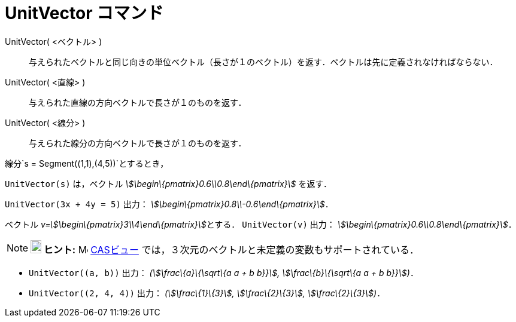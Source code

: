 = UnitVector コマンド
ifdef::env-github[:imagesdir: /ja/modules/ROOT/assets/images]

UnitVector( <ベクトル> )::
  与えられたベクトルと同じ向きの単位ベクトル（長さが１のベクトル）を返す．ベクトルは先に定義されなければならない．
UnitVector( <直線> )::
  与えられた直線の方向ベクトルで長さが１のものを返す．
UnitVector( <線分> )::
  与えられた線分の方向ベクトルで長さが１のものを返す．

[EXAMPLE]
====

線分`++s = Segment((1,1),(4,5))++`とするとき，

`++UnitVector(s)++` は，ベクトル _stem:[\begin\{pmatrix}0.6\\0.8\end\{pmatrix}]_ を返す．

====

[EXAMPLE]
====

`++UnitVector(3x + 4y = 5)++` 出力： _stem:[\begin\{pmatrix}0.8\\-0.6\end\{pmatrix}]_．

====

[EXAMPLE]
====

ベクトル __v=stem:[\begin\{pmatrix}3\\4\end\{pmatrix}]__とする． `++UnitVector(v)++` 出力：
_stem:[\begin\{pmatrix}0.6\\0.8\end\{pmatrix}]_．

====

[NOTE]
====

*image:18px-Bulbgraph.png[Note,title="Note",width=18,height=22] ヒント:* image:16px-Menu_view_cas.svg.png[Menu view
cas.svg,width=16,height=16] xref:/CASビュー.adoc[CASビュー] では，３次元のベクトルと未定義の変数もサポートされている．

[EXAMPLE]
====

* `++UnitVector((a, b))++` 出力： _(stem:[\frac\{a}\{\sqrt\{a a + b b}}], stem:[\frac\{b}\{\sqrt\{a a + b b}}])_．
* `++UnitVector((2, 4, 4))++` 出力： _(stem:[\frac\{1}\{3}], stem:[\frac\{2}\{3}], stem:[\frac\{2}\{3}])_．

====

====
